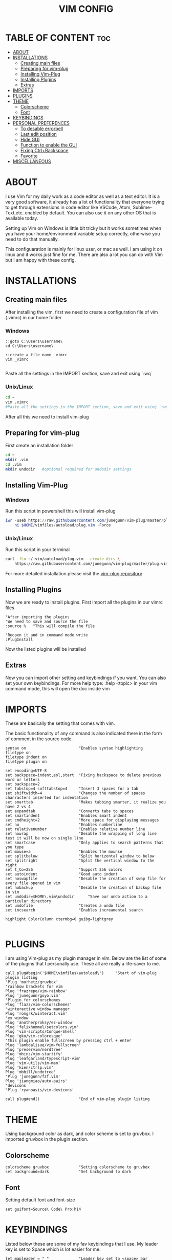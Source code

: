 #+TITLE: VIM CONFIG
#+PROPERTY:

* TABLE OF CONTENT :toc:
- [[#about][ABOUT]]
- [[#installations][INSTALLATIONS]]
  - [[#creating-main-files][Creating main files]]
  - [[#preparing-for-vim-plug][Preparing for vim-plug]]
  - [[#installing-vim-plug][Installing Vim-Plug]]
  - [[#installing-plugins][Installing Plugins]]
  - [[#extras][Extras]]
- [[#imports][IMPORTS]]
- [[#plugins][PLUGINS]]
- [[#theme][THEME]]
  - [[#colorscheme][Colorscheme]]
  - [[#font][Font]]
- [[#keybindings][KEYBINDINGS]]
- [[#personal-preferences][PERSONAL PREFERENCES]]
  - [[#to-desable-errorbell][To desable errorbell]]
  - [[#last-edit-position][Last edit position]]
  - [[#hide-gui][Hide GUI]]
  - [[#function-to-enable-the-gui][Function to enable the GUI]]
  - [[#fixing-ctrlbackspace][Fixing Ctrl+Backspace]]
  - [[#favorite][Favorite]]
- [[#miscellaneous][MISCELLANEOUS]]

* ABOUT
I use Vim for my daily work as a code editor as well as a text editor. It is a very
good software, it already has a lot of functionality that everyone trying to get
through extensions in code editor like VSCode, Atom, Sublime-Text,etc. enabled by default.
You can also use it on any other OS that is available today.

Setting up Vim on Windows is little bit tricky but it works sometimes when you
have your home/environment variable setup correctly,
otherwise you need to do that manually.

This configuaration is mainly for linux user, or mac as well. I am using it
on linux and it works just fine for me.
There are also a lot you can do with Vim but I am happy with these config.

* INSTALLATIONS

** Creating main files
After installing the vim, first we need to create a configuration file of vim (.vimrc) in our home folder
*** Windows
#+begin_src
::goto C:\Users\username\
cd C:\Users\username\

::create a file name _vimrc
vim _vimrc

#+end_src
Paste all the settings in the IMPORT section, save and exit using `:wq`
*** Unix/Linux
#+begin_src bash
cd ~
vim .vimrc
#Paste all the settings in the IMPORT section, save and exit using `:wq`
#+end_src
After all this we need to install vim-plug

** Preparing for vim-plug
First create an installation folder
#+begin_src bash
cd ~
mkdir .vim
cd .vim
mkdir undodir   #optional required for undodir settings
#+end_src

** Installing Vim-Plug
*** Windows
Run this script in powershell this will install vim-plug
#+begin_src powershell
iwr -useb https://raw.githubusercontent.com/junegunn/vim-plug/master/plug.vim |`
    ni $HOME/vimfiles/autoload/plug.vim -Force
#+end_src
*** Unix/Linux
Run this script in your terminal
#+begin_src bash
curl -fLo ~/.vim/autoload/plug.vim --create-dirs \
    https://raw.githubusercontent.com/junegunn/vim-plug/master/plug.vim
#+end_src

For more detailed installation please visit the [[https://github.com/junegunn/vim-plug][vim-plug repository]]

** Installing Plugins
Now we are ready to install plugins.
First import all the plugins in our vimrc files
#+begin_src vimscript
"After importing the plugins
"We need to save and source the file
:source %   "This will compile the file

"Reopen it and in command mode write
:PlugInstall
#+end_src
Now the listed plugins will be installed

** Extras
Now you can import other setting and keybindings if you want.
You can also set your own keybindings.
For more help type:
:help <topic> in your vim command mode, this will open the doc inside vim

* IMPORTS
These are basically the setting that comes with vim.

The basic functionality of any command is also indicated there in the form
of comment in the source code.

#+BEGIN_SRC
syntax on                       "Enables syntax highlighting
filetype on
filetype indent on
filetype plugin on

set encoding=UTF-8
set backspace=indent,eol,start  "Fixing backspace to delete previous word or letters
set backspace=2
set tabstop=4 softtabstop=4     "Insert 3 spaces for a tab
set shiftwidth=4                "Changes the number of spaces chanracters inserted for indentation
set smarttab                    "Makes tabbing smarter, it realize you have 2 vs 4
set expandtab                   "Converts tabs to spaces
set smartindent                 "Enables smart indent
set cmdheight=2                 "More space for displaying messages
set nu                          "Enables numberline
set relativenumber              "Enables relative number line
set nowrap                      "Desable the wrapping of long line test it will be now on single line
set smartcase                   "Only applies to search patterns that you type
set mouse=a                     "Enables the mounse
set splitbelow                  "Split horizontal window to below
set splitright                  "Split the vertical window to the right
set t_Co=256                    "Support 256 colors
set autoindent                  "Good auto indent
set noswapfile                  "Desable the creation of swap file for every file opened in vim
set nobackup                    "Desable the creation of backup file in vim
set undodir=$HOME\.vim\undodir      "Save our undo action to a particular directory
set undofile                    "Creates a undo file
set incsearch                   "Enables increamental search

highlight ColorColumn ctermbg=0 guibg=lightgrey

#+END_SRC


* PLUGINS
I am using Vim-plug as my plugin manager in vim.
Below are the list of some of the plugins that I personally use.
These all are really a life-saver to me.

#+BEGIN_SRC 
call plug#begin('$HOME\vimfiles\autoload\')     "Start of vim-plug plugin listing
"Plug 'morhetz/gruvbox'
"rainbow brackets for vim
Plug 'frazrepo/vim-rainbow'
Plug 'junegunn/goyo.vim'
"Plugin for colorschemes
Plug 'flazz/vim-colorschemes'
"winteractive window manager
Plug 'romgrk/winteract.vim'
"ex window
Plug 'anotherproksy/ez-window'
Plug 'felixhummel/setcolors.vim'
Plug 'vim-scripts/Conque-Shell'
Plug 'gko/vim-coloresque'
"this plugin enable fullscreen by pressing ctrl + enter
Plug 'lambdalisue/vim-fullscreen'
Plug 'preservim/nerdtree'
Plug 'mhinz/vim-startify'
Plug 'leafgarland/typescript-vim'
Plug 'vim-utils/vim-man'
Plug 'kien/ctrlp.vim'
Plug 'mbbill/undotree'
"Plug 'junegunn/fzf.vim'
Plug 'jiangmiao/auto-pairs'
"devicons
"Plug 'ryanoasis/vim-devicons'

call plug#end()                 "End of vim-plug plugin listing
#+END_SRC


* THEME
Using background color as dark, and color scheme is set to gruvbox. I imported
gruvbox in the plugin section.

** Colorscheme
#+BEGIN_SRC
colorscheme gruvbox             "Setting colorscheme to gruvbox
set background=dark             "Set background to dark
#+END_SRC

** Font
Setting default font and font-size

#+BEGIN_SRC
set guifont=Source\ Code\ Pro:h14
#+END_SRC

* KEYBINDINGS
Listed below these are some of my fav keybindings that I use.
My leader key is set to Space which is lot easier for me.

#+BEGIN_SRC 
let mapleader = " "             "Leader key set to <space> bar
nnoremap <leader>h :wincmd h<CR>
nnoremap <leader>j :wincmd j<CR>
nnoremap <leader>k :wincmd k<CR>
nnoremap <leader>l :wincmd l<CR>
nnoremap <leader>u :UndotreeShow<CR>
nnoremap <leader>pv :wincmd v<bar> :Ex <bar> :vertical resize 30<CR>
nnoremap <Leader>ps :Rg<SPACE>
nnoremap <silent> <Leader>+ :vertical resize +5<CR>
nnoremap <silent> <Leader>- :vertical resize -5<CR>

"Use alt + jklh key to resize window

"nnoremap <M-j>  :resize -2<CR>
"nnoremap <M-k>  :resize +2<CR>
"nnoremap <M-h>  :vertical resize -2<CR>
"nnoremap <M-l>  :vertical resize +2<CR>

"Changing jk or kj to work or remap to work as escape key
inoremap jk <Esc>
inoremap kj <Esc>

"Easy caps c stands for CTRL
inoremap <c-u> <Esc>viwUi
inoremap <c-u> viwU<Esc>
#+END_SRC

* PERSONAL PREFERENCES
Here are some of my personal preferences related to `UI`, sound etc.

** To desable errorbell
#+BEGIN_SRC
set noerrorbells visualbell t_vb=
if has('autocmd')
  autocmd GUIEnter * set visualbell t_vb=
endif
#+END_SRC

** Last edit position
#+BEGIN_SRC
autocmd BufReadPost *
     \ if line("'\"") > 0 && line("'\"") <= line("$") |
     \   exe "normal! g`\"" |
     \ endif
#+END_SRC

** Hide GUI
This will hide the UI component in Gvim (Graphical Vim).
#+begin_src
"set guioptions-=m  "menu bar
"set guioptions-=T  "toolbar
"set guioptions-=r  "scrollbar
#+end_src

** Function to enable the GUI
This function will enable the bar by pressing <F11>
#+begin_src
function! ToggleGUICruft()
  if &guioptions=='i'
    exec('set guioptions=imTrL')
  else
    exec('set guioptions=i')
  endif
endfunction

"Setting sortcut to <F11>
map <F11> <Esc>:call ToggleGUICruft()<cr>

" by default, hide gui menus
set guioptions=i
#+end_src

** Fixing Ctrl+Backspace
Map Ctrl-Backspace to delete the previous word in insert mode.
#+begin_src
imap <C-BS> <C-W>
noremap! <C-BS> <C-w>
noremap! <C-h> <C-w>
inoremap <C-w> <C-\><C-o>dB
inoremap <C-BS> <C-\><C-o>db
#+end_src

** Favorite
#+begin_src
nnoremap <leader>w :w<CR>
nnoremap <leader>q :q!<CR>
nnoremap <leader>x :x<CR>

" shortcut to switch between buffer
map J :bn<CR>
map K :bp<CR>

"Changing jk or kj to work or remap to work as escape key
inoremap jk <Esc>
inoremap kj <Esc>
#+end_src

* MISCELLANEOUS
These are also some of the important settings to be imported into the vimrc.

#+BEGIN_SRC 
let g:netrw_browse_split=2
let g:netrw_banner = 0
let g:netrw_winsize = 25

let g:ctrlp_use_caching = 0

"Set width of goyo
"autocmd BufRead.BufNewFile /tmp/neomutt* let g:goyo_width=80
"autocmd BufRead.BufNewFile /tmp/neomutt* :Goyo

"using tab to navigate around the end to start of a code block
map <TAB> %

"Goyo
nnoremap <leader>f :Goyo<CR>
#+END_SRC
